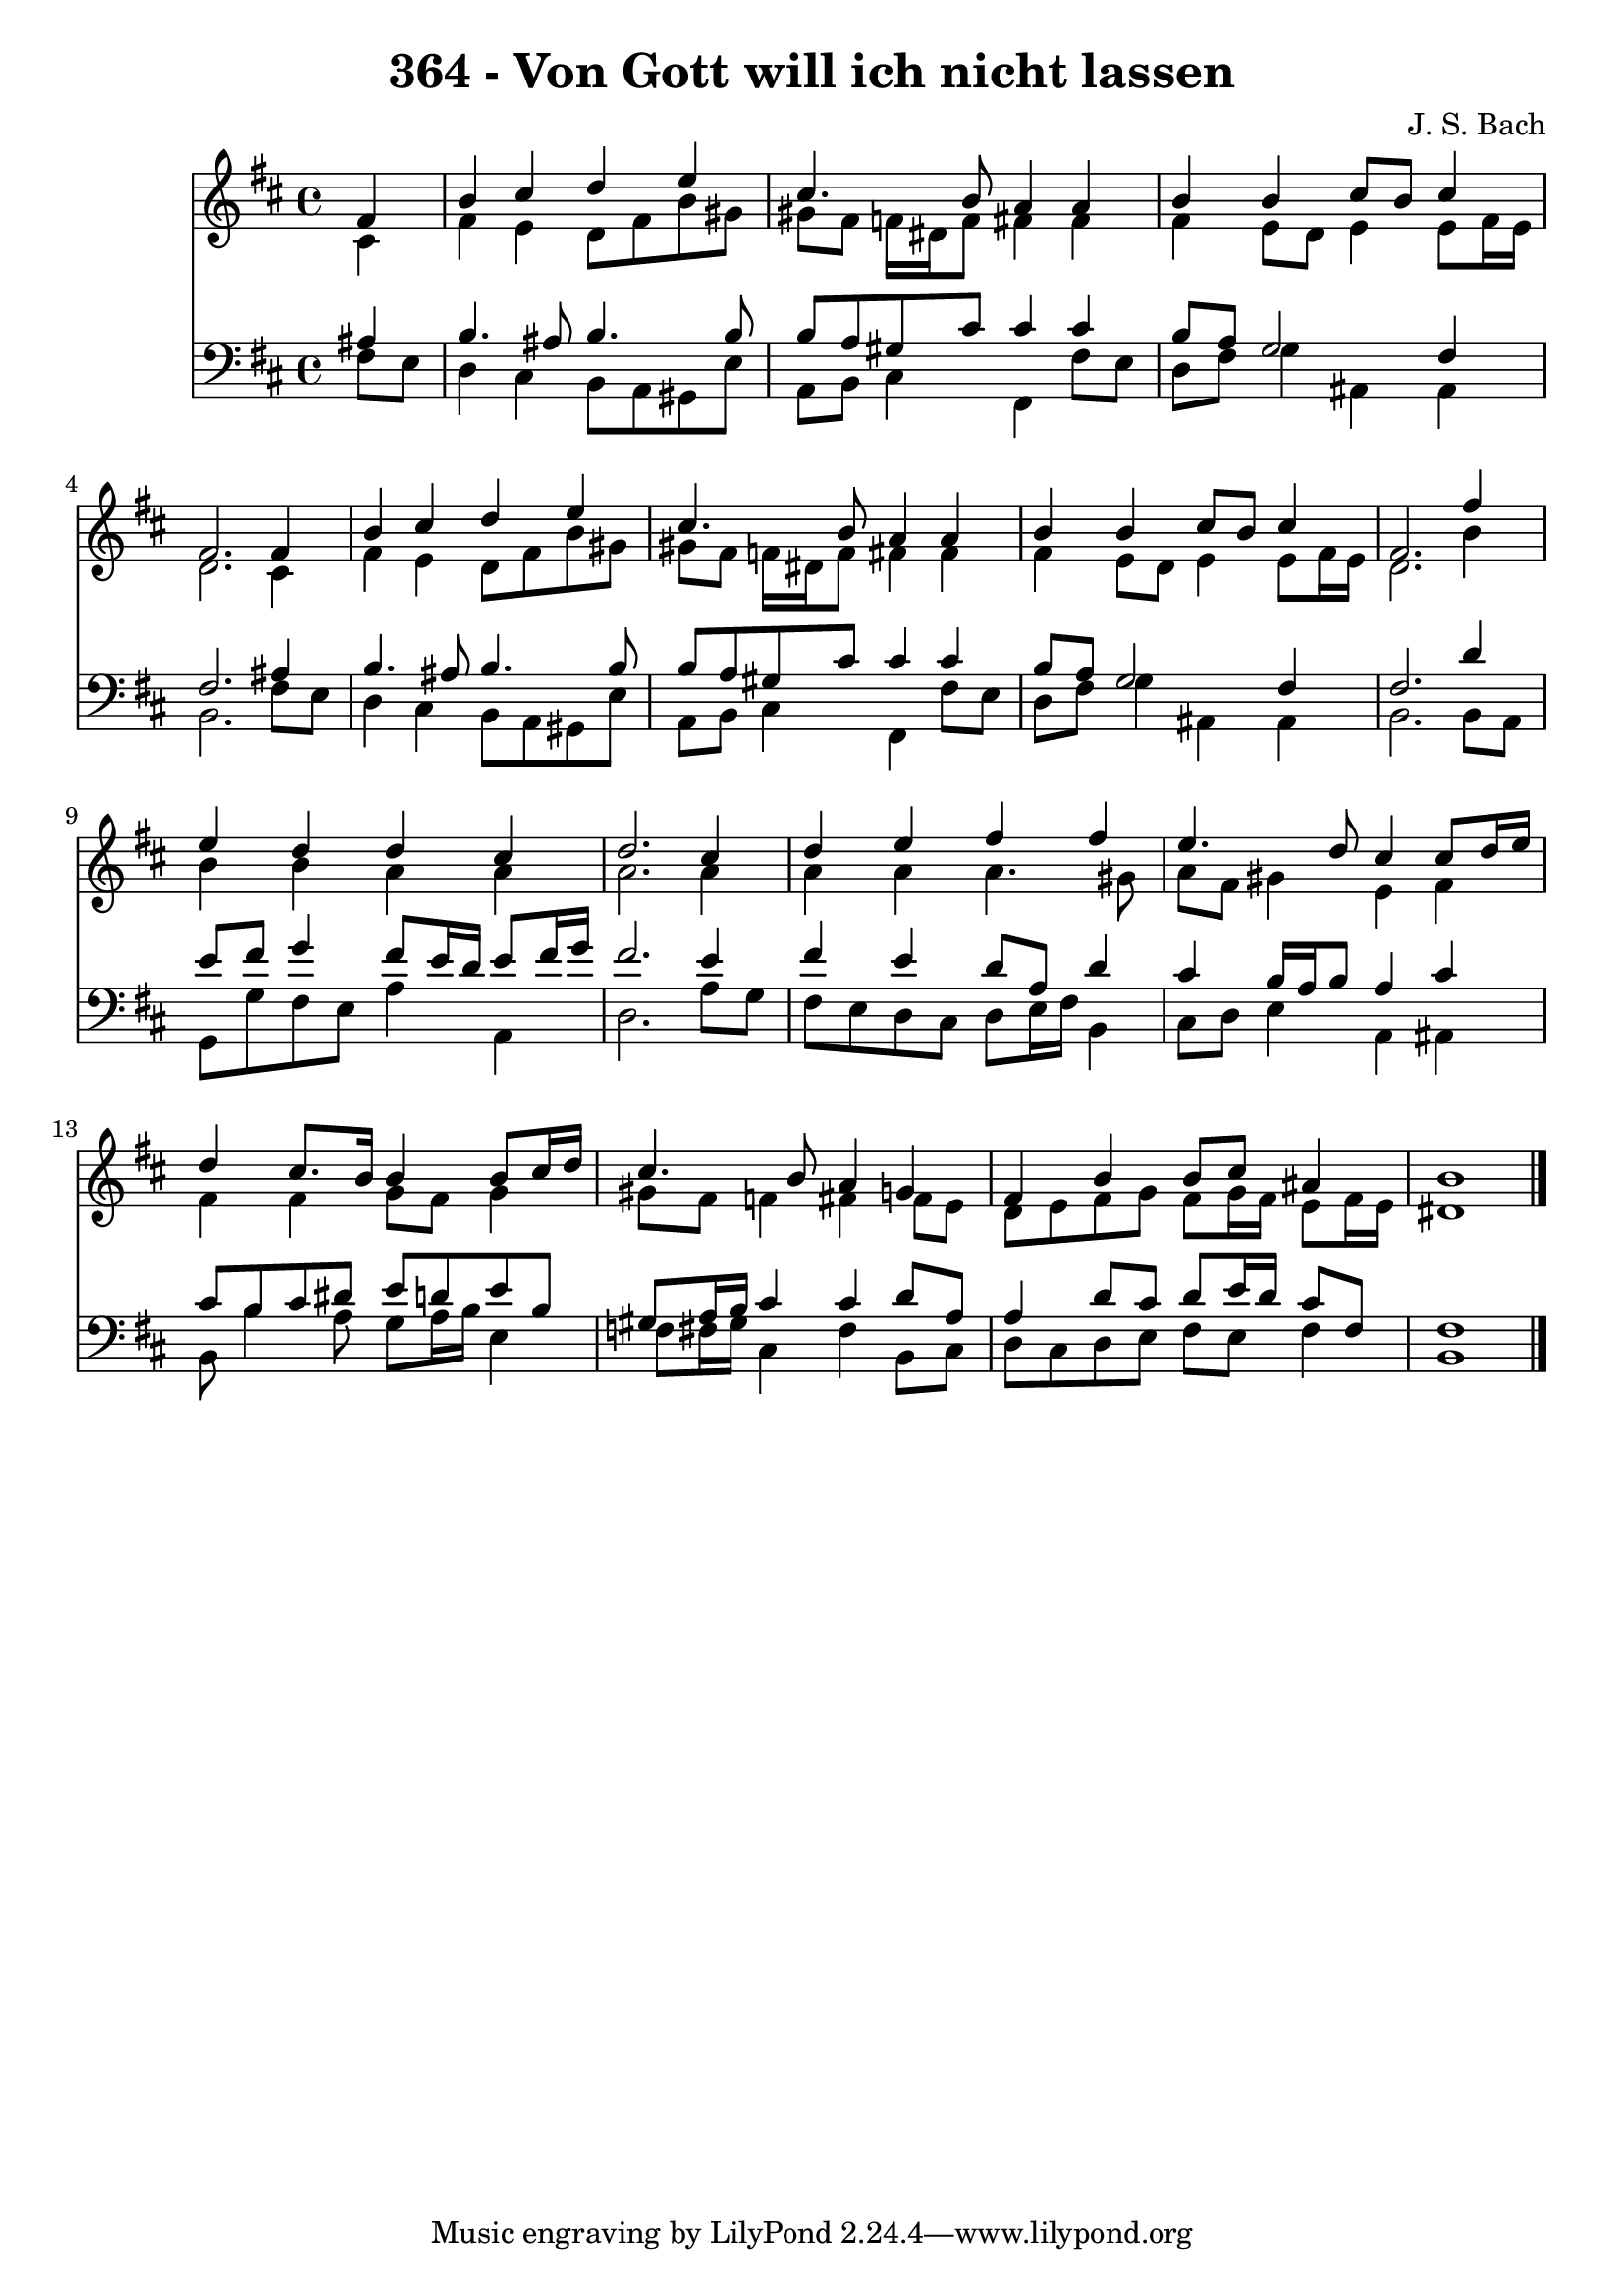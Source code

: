 
\version "2.10.33"

\header {
  title = "364 - Von Gott will ich nicht lassen"
  composer = "J. S. Bach"
}

global =  {
  \time 4/4 
  \key b \minor
}

soprano = \relative c {
  \partial 4 fis'4 
  b cis d e 
  cis4. b8 a4 a 
  b b cis8 b cis4 
  fis,2. fis4 
  b cis d e 
  cis4. b8 a4 a 
  b b cis8 b cis4 
  fis,2. fis'4 
  e d d cis 
  d2. cis4 
  d e fis fis 
  e4. d8 cis4 cis8 d16 e 
  d4 cis8. b16 b4 b8 cis16 d 
  cis4. b8 a4 g 
  fis b b8 cis ais4 
  b1 
}


alto = \relative c {
  \partial 4 cis'4 
  fis e d8 fis b gis 
  gis fis f16 dis f8 fis4 fis 
  fis e8 d e4 e8 fis16 e 
  d2. cis4 
  fis e d8 fis b gis 
  gis fis f16 dis f8 fis4 fis 
  fis e8 d e4 e8 fis16 e 
  d2. b'4 
  b b a a 
  a2. a4 
  a a a4. gis8 
  a fis gis4 e fis 
  fis fis g8 fis g4 
  gis8 fis f4 fis fis8 e 
  d e fis g fis g16 fis e8 fis16 e 
  dis1 
}


tenor = \relative c {
  \partial 4 ais'4 
  b4. ais8 b4. b8 
  b a gis cis cis4 cis 
  b8 a g2 fis4 
  fis2. ais4 
  b4. ais8 b4. b8 
  b a gis cis cis4 cis 
  b8 a g2 fis4 
  fis2. d'4 
  e8 fis g4 fis8 e16 d e8 fis16 g 
  fis2. e4 
  fis e d8 a d4 
  cis b16 a b8 a4 cis 
  cis8 b cis dis e d e b 
  gis a16 b cis4 cis d8 a 
  a4 d8 cis d e16 d cis8 fis, 
  fis1 
}


baixo = \relative c {
  \partial 4 fis8 e 
  d4 cis b8 a gis e' 
  a, b cis4 fis, fis'8 e 
  d fis g4 ais, ais 
  b2. fis'8 e 
  d4 cis b8 a gis e' 
  a, b cis4 fis, fis'8 e 
  d fis g4 ais, ais 
  b2. b8 a 
  g g' fis e a4 a, 
  d2. a'8 g 
  fis e d cis d e16 fis b,4 
  cis8 d e4 a, ais 
  b8 b'4 a8 g a16 b e,4 
  f8 fis16 gis cis,4 fis b,8 cis 
  d cis d e fis e fis4 
  b,1 
}


\score {
  <<
    \new Staff {
      <<
        \global
        \new Voice = "1" { \voiceOne \soprano }
        \new Voice = "2" { \voiceTwo \alto }
      >>
    }
    \new Staff {
      <<
        \global
        \clef "bass"
        \new Voice = "1" {\voiceOne \tenor }
        \new Voice = "2" { \voiceTwo \baixo \bar "|."}
      >>
    }
  >>
}